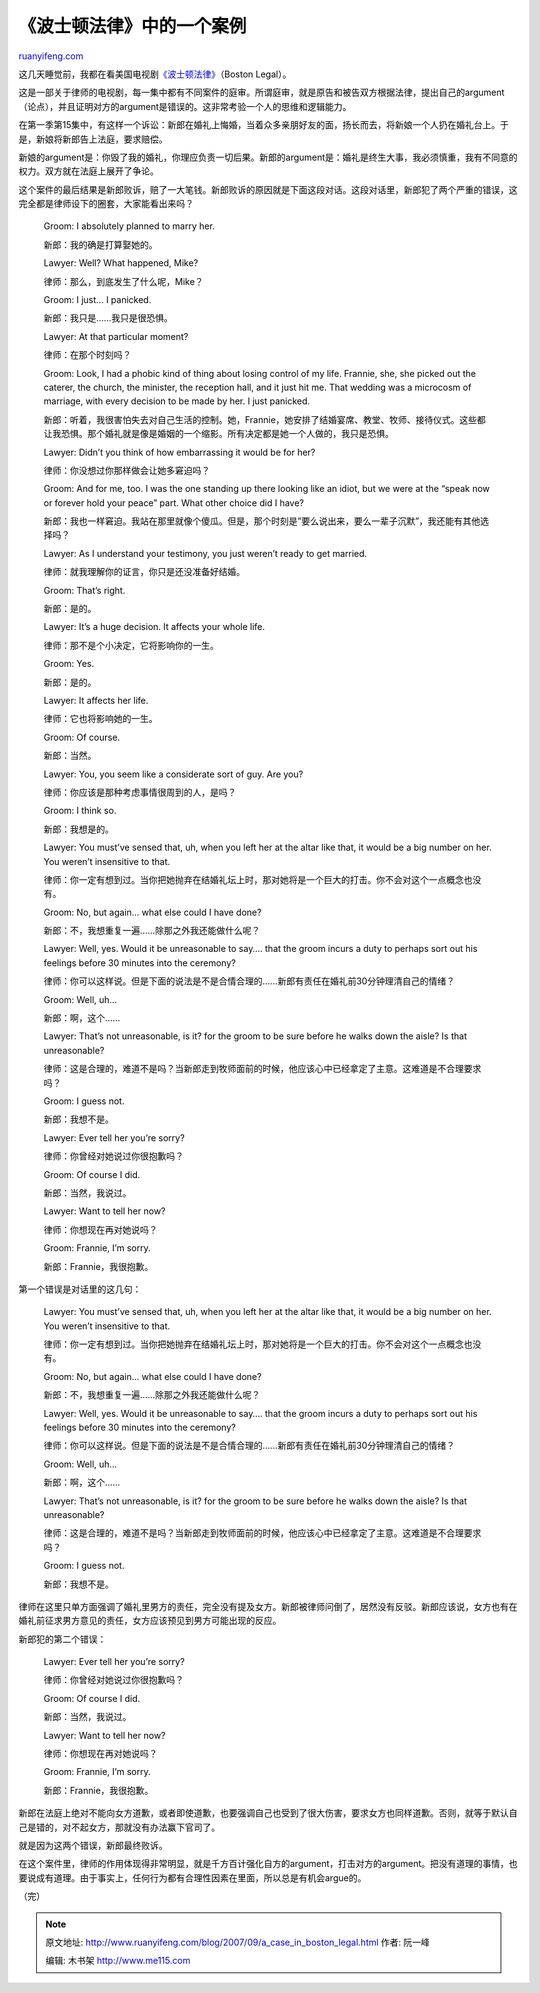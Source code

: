 .. _200709_a_case_in_boston_legal:

《波士顿法律》中的一个案例
=============================================

`ruanyifeng.com <http://www.ruanyifeng.com/blog/2007/09/a_case_in_boston_legal.html>`__

这几天睡觉前，我都在看美国电视剧\ `《波士顿法律》 <http://abc.go.com/primetime/bostonlegal/index.html>`__\ （Boston
Legal）。

这是一部关于律师的电视剧，每一集中都有不同案件的庭审。所谓庭审，就是原告和被告双方根据法律，提出自己的argument（论点），并且证明对方的argument是错误的。这非常考验一个人的思维和逻辑能力。

在第一季第15集中，有这样一个诉讼：新郎在婚礼上悔婚，当着众多亲朋好友的面，扬长而去，将新娘一个人扔在婚礼台上。于是，新娘将新郎告上法庭，要求赔偿。

新娘的argument是：你毁了我的婚礼，你理应负责一切后果。新郎的argument是：婚礼是终生大事，我必须慎重，我有不同意的权力。双方就在法庭上展开了争论。

这个案件的最后结果是新郎败诉，赔了一大笔钱。新郎败诉的原因就是下面这段对话。这段对话里，新郎犯了两个严重的错误，这完全都是律师设下的圈套，大家能看出来吗？

    Groom: I absolutely planned to marry her.

    新郎：我的确是打算娶她的。

    Lawyer: Well? What happened, Mike?

    律师：那么，到底发生了什么呢，Mike？

    Groom: I just… I panicked.

    新郎：我只是……我只是很恐惧。

    Lawyer: At that particular moment?

    律师：在那个时刻吗？

    Groom: Look, I had a phobic kind of thing about losing control of my
    life. Frannie, she, she picked out the caterer, the church, the
    minister, the reception hall, and it just hit me. That wedding was a
    microcosm of marriage, with every decision to be made by her. I just
    panicked.

    新郎：听着，我很害怕失去对自己生活的控制。她，Frannie，她安排了结婚宴席、教堂、牧师、接待仪式。这些都让我恐惧。那个婚礼就是像是婚姻的一个缩影。所有决定都是她一个人做的，我只是恐惧。

    Lawyer: Didn’t you think of how embarrassing it would be for her?

    律师：你没想过你那样做会让她多窘迫吗？

    Groom: And for me, too. I was the one standing up there looking like
    an idiot, but we were at the “speak now or forever hold your peace”
    part. What other choice did I have?

    新郎：我也一样窘迫。我站在那里就像个傻瓜。但是，那个时刻是”要么说出来，要么一辈子沉默”，我还能有其他选择吗？

    Lawyer: As I understand your testimony, you just weren’t ready to
    get married.

    律师：就我理解你的证言，你只是还没准备好结婚。

    Groom: That’s right.

    新郎：是的。

    Lawyer: It’s a huge decision. It affects your whole life.

    律师：那不是个小决定，它将影响你的一生。

    Groom: Yes.

    新郎：是的。

    Lawyer: It affects her life.

    律师：它也将影响她的一生。

    Groom: Of course.

    新郎：当然。

    Lawyer: You, you seem like a considerate sort of guy. Are you?

    律师：你应该是那种考虑事情很周到的人，是吗？

    Groom: I think so.

    新郎：我想是的。

    Lawyer: You must’ve sensed that, uh, when you left her at the altar
    like that, it would be a big number on her. You weren’t insensitive
    to that.

    律师：你一定有想到过。当你把她抛弃在结婚礼坛上时，那对她将是一个巨大的打击。你不会对这个一点概念也没有。

    Groom: No, but again… what else could I have done?

    新郎：不，我想重复一遍……除那之外我还能做什么呢？

    Lawyer: Well, yes. Would it be unreasonable to say…. that the groom
    incurs a duty to perhaps sort out his feelings before 30 minutes
    into the ceremony?

    律师：你可以这样说。但是下面的说法是不是合情合理的……新郎有责任在婚礼前30分钟理清自己的情绪？

    Groom: Well, uh…

    新郎：啊，这个……

    Lawyer: That’s not unreasonable, is it? for the groom to be sure
    before he walks down the aisle? Is that unreasonable?

    律师：这是合理的，难道不是吗？当新郎走到牧师面前的时候，他应该心中已经拿定了主意。这难道是不合理要求吗？

    Groom: I guess not.

    新郎：我想不是。

    Lawyer: Ever tell her you’re sorry?

    律师：你曾经对她说过你很抱歉吗？

    Groom: Of course I did.

    新郎：当然，我说过。

    Lawyer: Want to tell her now?

    律师：你想现在再对她说吗？

    Groom: Frannie, I’m sorry.

    新郎：Frannie，我很抱歉。

第一个错误是对话里的这几句：

    Lawyer: You must’ve sensed that, uh, when you left her at the altar
    like that, it would be a big number on her. You weren’t insensitive
    to that.

    律师：你一定有想到过。当你把她抛弃在结婚礼坛上时，那对她将是一个巨大的打击。你不会对这个一点概念也没有。

    Groom: No, but again… what else could I have done?

    新郎：不，我想重复一遍……除那之外我还能做什么呢？

    Lawyer: Well, yes. Would it be unreasonable to say…. that the groom
    incurs a duty to perhaps sort out his feelings before 30 minutes
    into the ceremony?

    律师：你可以这样说。但是下面的说法是不是合情合理的……新郎有责任在婚礼前30分钟理清自己的情绪？

    Groom: Well, uh…

    新郎：啊，这个……

    Lawyer: That’s not unreasonable, is it? for the groom to be sure
    before he walks down the aisle? Is that unreasonable?

    律师：这是合理的，难道不是吗？当新郎走到牧师面前的时候，他应该心中已经拿定了主意。这难道是不合理要求吗？

    Groom: I guess not.

    新郎：我想不是。

律师在这里只单方面强调了婚礼里男方的责任，完全没有提及女方。新郎被律师问倒了，居然没有反驳。新郎应该说，女方也有在婚礼前征求男方意见的责任，女方应该预见到男方可能出现的反应。

新郎犯的第二个错误：

    Lawyer: Ever tell her you’re sorry?

    律师：你曾经对她说过你很抱歉吗？

    Groom: Of course I did.

    新郎：当然，我说过。

    Lawyer: Want to tell her now?

    律师：你想现在再对她说吗？

    Groom: Frannie, I’m sorry.

    新郎：Frannie，我很抱歉。

新郎在法庭上绝对不能向女方道歉，或者即使道歉，也要强调自己也受到了很大伤害，要求女方也同样道歉。否则，就等于默认自己是错的，对不起女方，那就没有办法赢下官司了。

就是因为这两个错误，新郎最终败诉。

在这个案件里，律师的作用体现得非常明显，就是千方百计强化自方的argument，打击对方的argument。把没有道理的事情，也要说成有道理。由于事实上，任何行为都有合理性因素在里面，所以总是有机会argue的。

（完）

.. note::
    原文地址: http://www.ruanyifeng.com/blog/2007/09/a_case_in_boston_legal.html 
    作者: 阮一峰 

    编辑: 木书架 http://www.me115.com